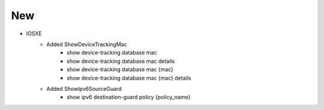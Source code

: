 --------------------------------------------------------------------------------
                            New
--------------------------------------------------------------------------------
* IOSXE
    * Added ShowDeviceTrackingMac
        * show device-tracking database mac
        * show device-tracking database mac details
        * show device-tracking database mac {mac}
        * show device-tracking database mac {mac} details
    * Added ShowIpv6SourceGuard
        * show ipv6 destination-guard policy {policy_name}